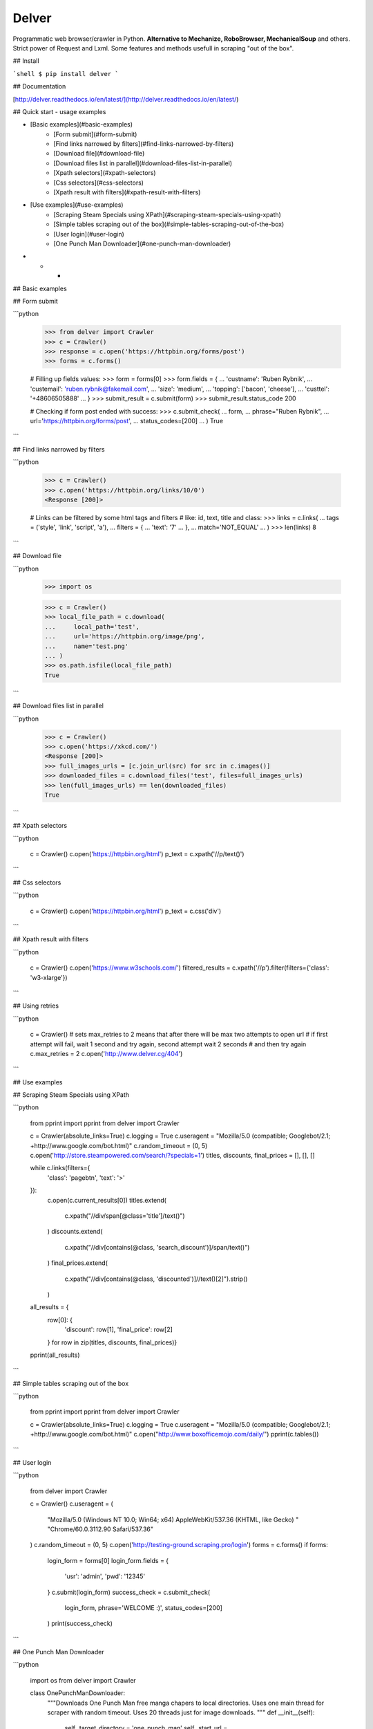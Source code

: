 Delver
========================

Programmatic web browser/crawler in Python. **Alternative to Mechanize, RoboBrowser, MechanicalSoup**
and others. Strict power of Request and Lxml. Some features and methods usefull in scraping "out of the box".

## Install

```shell
$ pip install delver
```

## Documentation

[http://delver.readthedocs.io/en/latest/](http://delver.readthedocs.io/en/latest/)

## Quick start - usage examples

- [Basic examples](#basic-examples)
    - [Form submit](#form-submit)
    - [Find links narrowed by filters](#find-links-narrowed-by-filters)
    - [Download file](#download-file)
    - [Download files list in parallel](#download-files-list-in-parallel)
    - [Xpath selectors](#xpath-selectors)
    - [Css selectors](#css-selectors)
    - [Xpath result with filters](#xpath-result-with-filters)
- [Use examples](#use-examples)
    - [Scraping Steam Specials using XPath](#scraping-steam-specials-using-xpath)
    - [Simple tables scraping out of the box](#simple-tables-scraping-out-of-the-box)
    - [User login](#user-login)
    - [One Punch Man Downloader](#one-punch-man-downloader)

- - -

## Basic examples


## Form submit

```python

        >>> from delver import Crawler
        >>> c = Crawler()
        >>> response = c.open('https://httpbin.org/forms/post')
        >>> forms = c.forms()

        # Filling up fields values:
        >>> form = forms[0]
        >>> form.fields = {
        ...    'custname': 'Ruben Rybnik',
        ...    'custemail': 'ruben.rybnik@fakemail.com',
        ...    'size': 'medium',
        ...    'topping': ['bacon', 'cheese'],
        ...    'custtel': '+48606505888'
        ... }
        >>> submit_result = c.submit(form)
        >>> submit_result.status_code
        200

        # Checking if form post ended with success:
        >>> c.submit_check(
        ...    form,
        ...    phrase="Ruben Rybnik",
        ...    url='https://httpbin.org/forms/post',
        ...    status_codes=[200]
        ... )
        True
```

## Find links narrowed by filters

```python

        >>> c = Crawler()
        >>> c.open('https://httpbin.org/links/10/0')
        <Response [200]>

        # Links can be filtered by some html tags and filters
        # like: id, text, title and class:
        >>> links = c.links(
        ...     tags = ('style', 'link', 'script', 'a'),
        ...     filters = {
        ...         'text': '7'
        ...     },
        ...     match='NOT_EQUAL'
        ... )
        >>> len(links)
        8
```

## Download file

```python

        >>> import os

        >>> c = Crawler()
        >>> local_file_path = c.download(
        ...     local_path='test',
        ...     url='https://httpbin.org/image/png',
        ...     name='test.png'
        ... )
        >>> os.path.isfile(local_file_path)
        True
```

## Download files list in parallel

```python

        >>> c = Crawler()
        >>> c.open('https://xkcd.com/')
        <Response [200]>
        >>> full_images_urls = [c.join_url(src) for src in c.images()]
        >>> downloaded_files = c.download_files('test', files=full_images_urls)
        >>> len(full_images_urls) == len(downloaded_files)
        True
```

## Xpath selectors

```python

        c = Crawler()
        c.open('https://httpbin.org/html')
        p_text = c.xpath('//p/text()')
```

## Css selectors

```python

        c = Crawler()
        c.open('https://httpbin.org/html')
        p_text = c.css('div')
```

## Xpath result with filters

```python

        c = Crawler()
        c.open('https://www.w3schools.com/')
        filtered_results = c.xpath('//p').filter(filters={'class': 'w3-xlarge'})
```

## Using retries

```python

        c = Crawler()
        # sets max_retries to 2 means that after there will be max two attempts to open url
        # if first attempt will fail, wait 1 second and try again, second attempt wait 2 seconds
        # and then try again
        c.max_retries = 2
        c.open('http://www.delver.cg/404')
```

## Use examples


## Scraping Steam Specials using XPath

```python

    from pprint import pprint
    from delver import Crawler

    c = Crawler(absolute_links=True)
    c.logging = True
    c.useragent = "Mozilla/5.0 (compatible; Googlebot/2.1; +http://www.google.com/bot.html)"
    c.random_timeout = (0, 5)
    c.open('http://store.steampowered.com/search/?specials=1')
    titles, discounts, final_prices = [], [], []


    while c.links(filters={
        'class': 'pagebtn',
        'text': '>'
    }):
        c.open(c.current_results[0])
        titles.extend(
            c.xpath("//div/span[@class='title']/text()")
        )
        discounts.extend(
            c.xpath("//div[contains(@class, 'search_discount')]/span/text()")
        )
        final_prices.extend(
            c.xpath("//div[contains(@class, 'discounted')]//text()[2]").strip()
        )

    all_results = {
        row[0]: {
            'discount': row[1],
            'final_price': row[2]
        } for row in zip(titles, discounts, final_prices)}
    pprint(all_results)
```

## Simple tables scraping out of the box

```python

    from pprint import pprint
    from delver import Crawler

    c = Crawler(absolute_links=True)
    c.logging = True
    c.useragent = "Mozilla/5.0 (compatible; Googlebot/2.1; +http://www.google.com/bot.html)"
    c.open("http://www.boxofficemojo.com/daily/")
    pprint(c.tables())
```

## User login

```python


    from delver import Crawler

    c = Crawler()
    c.useragent = (
        "Mozilla/5.0 (Windows NT 10.0; Win64; x64) AppleWebKit/537.36 (KHTML, like Gecko) "
        "Chrome/60.0.3112.90 Safari/537.36"
    )
    c.random_timeout = (0, 5)
    c.open('http://testing-ground.scraping.pro/login')
    forms = c.forms()
    if forms:
        login_form = forms[0]
        login_form.fields = {
            'usr': 'admin',
            'pwd': '12345'
        }
        c.submit(login_form)
        success_check = c.submit_check(
            login_form,
            phrase='WELCOME :)',
            status_codes=[200]
        )
        print(success_check)
```

## One Punch Man Downloader

```python

    import os
    from delver import Crawler

    class OnePunchManDownloader:
        """Downloads One Punch Man free manga chapers to local directories.
        Uses one main thread for scraper with random timeout.
        Uses 20 threads just for image downloads.
        """
        def __init__(self):
            self._target_directory = 'one_punch_man'
            self._start_url = "http://m.mangafox.me/manga/onepunch_man_one/"
            self.crawler = Crawler()
            self.crawler.random_timeout = (0, 5)
            self.crawler.useragent = "Googlebot-Image/1.0"

        def run(self):
            self.crawler.open(self._start_url)
            for link in self.crawler.links(filters={'text': 'Ch '}, match='IN'):
                self.download_images(link)

        def download_images(self, link):
            target_path = '{}/{}'.format(self._target_directory, link.split('/')[-2])
            full_chapter_url = link.replace('/manga/', '/roll_manga/')
            self.crawler.open(full_chapter_url)
            images = self.crawler.xpath("//img[@class='reader-page']/@data-original")
            os.makedirs(target_path, exist_ok=True)
            self.crawler.download_files(target_path, files=images, workers=20)


    downloader = OnePunchManDownloader()
    downloader.run()
```


=======
History
=======

0.1.3 (2017-10-03)
------------------

* First release on PyPI.


